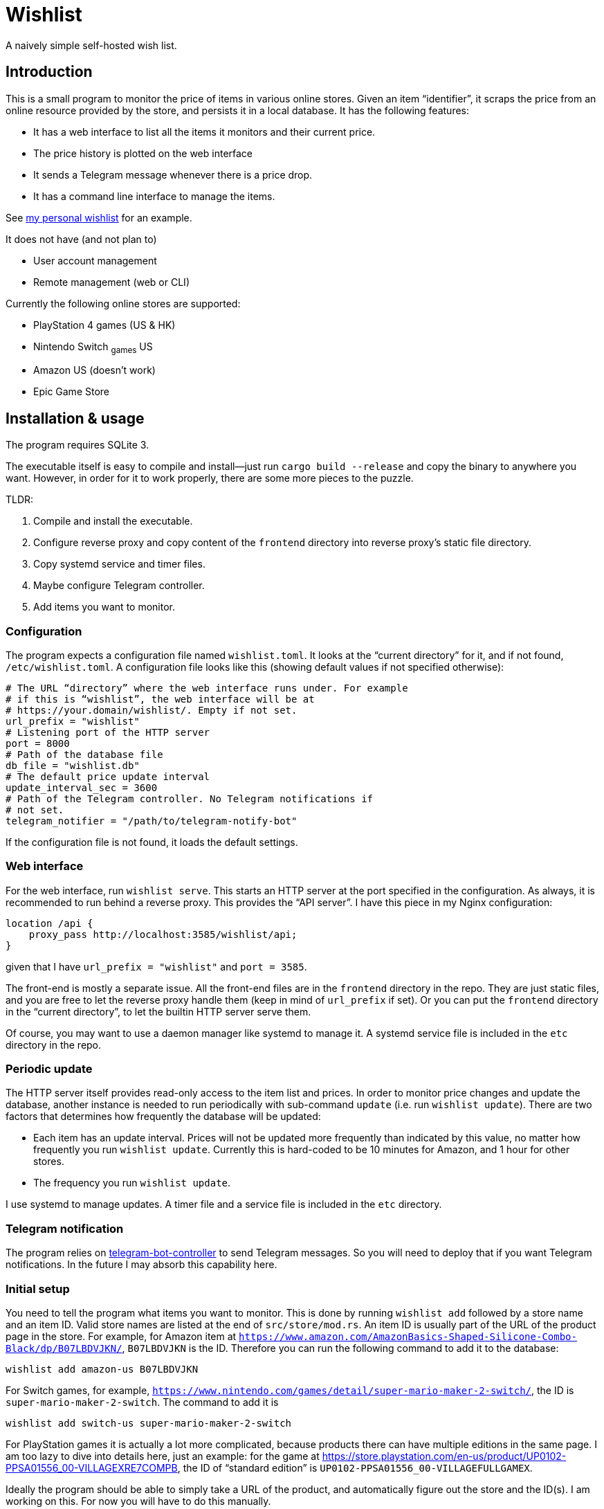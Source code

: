 = Wishlist

A naively simple self-hosted wish list.

== Introduction

This is a small program to monitor the price of items in various
online stores. Given an item “identifier”, it scraps the price from an
online resource provided by the store, and persists it in a local
database. It has the following features:

* It has a web interface to list all the items it monitors and their
  current price.
* The price history is plotted on the web interface
* It sends a Telegram message whenever there is a price drop.
* It has a command line interface to manage the items.

See https://darksair.org/wishlist/[my personal wishlist] for an
example.

It does not have (and not plan to)

* User account management
* Remote management (web or CLI)

Currently the following online stores are supported:

* PlayStation 4 games (US & HK)
* Nintendo Switch ~games~ US
* Amazon US (doesn't work)
* Epic Game Store

== Installation & usage

The program requires SQLite 3.

The executable itself is easy to compile and install—just run `cargo
build --release` and copy the binary to anywhere you want. However, in
order for it to work properly, there are some more pieces to the
puzzle.

TLDR:

. Compile and install the executable.
. Configure reverse proxy and copy content of the `frontend` directory
into reverse proxy’s static file directory.
. Copy systemd service and timer files.
. Maybe configure Telegram controller.
. Add items you want to monitor.

=== Configuration

The program expects a configuration file named `wishlist.toml`. It
looks at the “current directory” for it, and if not found,
`/etc/wishlist.toml`. A configuration file looks like this (showing
default values if not specified otherwise):

[source,toml]
----
# The URL “directory” where the web interface runs under. For example
# if this is “wishlist”, the web interface will be at
# https://your.domain/wishlist/. Empty if not set.
url_prefix = "wishlist"
# Listening port of the HTTP server
port = 8000
# Path of the database file
db_file = "wishlist.db"
# The default price update interval
update_interval_sec = 3600
# Path of the Telegram controller. No Telegram notifications if
# not set.
telegram_notifier = "/path/to/telegram-notify-bot"
----

If the configuration file is not found, it loads the default settings.

=== Web interface

For the web interface, run `wishlist serve`. This starts an HTTP
server at the port specified in the configuration. As always, it is
recommended to run behind a reverse proxy. This provides the “API
server”. I have this piece in my Nginx configuration:
----
location /api {
    proxy_pass http://localhost:3585/wishlist/api;
}
----
given that I have `url_prefix = "wishlist"` and `port = 3585`.

The front-end is mostly a separate issue. All the front-end files are
in the `frontend` directory in the repo. They are just static files,
and you are free to let the reverse proxy handle them (keep in mind of
`url_prefix` if set). Or you can put the `frontend` directory in the
“current directory”, to let the builtin HTTP server serve them.

Of course, you may want to use a daemon manager like systemd to
manage it. A systemd service file is included in the `etc` directory
in the repo.

=== Periodic update

The HTTP server itself provides read-only access to the item list and
prices. In order to monitor price changes and update the database,
another instance is needed to run periodically with sub-command
`update` (i.e. run `wishlist update`). There are two factors that
determines how frequently the database will be updated:

* Each item has an update interval. Prices will not be updated more
  frequently than indicated by this value, no matter how frequently
  you run `wishlist update`. Currently this is hard-coded to be 10
  minutes for Amazon, and 1 hour for other stores.

* The frequency you run `wishlist update`.

I use systemd to manage updates. A timer file and a service file is
included in the `etc` directory.

=== Telegram notification

The program relies on
https://github.com/MetroWind/small-tools/tree/master/telegram-bot-controller[telegram-bot-controller]
to send Telegram messages. So you will need to deploy that if you want
Telegram notifications. In the future I may absorb this capability here.

=== Initial setup

You need to tell the program what items you want to monitor. This is
done by running `wishlist add` followed by a store name and an
item ID. Valid store names are listed at the end of
`src/store/mod.rs`. An item ID is usually part of the URL of the
product page in the store. For example, for Amazon item at
`https://www.amazon.com/AmazonBasics-Shaped-Silicone-Combo-Black/dp/B07LBDVJKN/`,
`B07LBDVJKN` is the ID. Therefore you can run the following command to
add it to the database:

----
wishlist add amazon-us B07LBDVJKN
----

For Switch games, for example,
`https://www.nintendo.com/games/detail/super-mario-maker-2-switch/`,
the ID is `super-mario-maker-2-switch`. The command to add it is

----
wishlist add switch-us super-mario-maker-2-switch
----

For PlayStation games it is actually a lot more complicated, because
products there can have multiple editions in the same page. I am too
lazy to dive into details here, just an example: for the game at
https://store.playstation.com/en-us/product/UP0102-PPSA01556_00-VILLAGEXRE7COMPB,
the ID of “standard edition” is
`UP0102-PPSA01556_00-VILLAGEFULLGAMEX`.

Ideally the program should be able to simply take a URL of the
product, and automatically figure out the store and the ID(s). I am
working on this. For now you will have to do this manually.

=== Build and start

docker-compose build
docker-compose up
